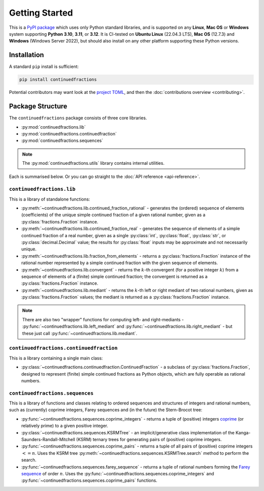 .. meta::

   :google-site-verification: 3F2Jbz15v4TUv5j0vDJAA-mSyHmYIJq0okBoro3-WMY

===============
Getting Started
===============

This is a `PyPI package <https://pypi.org/project/continuedfractions/>`_ which uses only Python standard libraries, and is supported on any **Linux**, **Mac OS** or **Windows** system supporting **Python 3.10**, **3.11**, or **3.12**. It is CI-tested on **Ubuntu Linux** (22.04.3 LTS), **Mac OS** (12.7.3) and **Windows** (Windows Server 2022), but should also install on any other platform supporting these Python versions.

.. _getting-started.installation:

Installation
============

A standard ``pip`` install is sufficient:

.. code:: python

   pip install continuedfractions

Potential contributors may want look at the `project TOML <https://github.com/sr-murthy/continuedfractions/blob/main/pyproject.toml>`_, and then the :doc:`contributions overview <contributing>`.

.. _getting-started.package-structure:

Package Structure
=================

The ``continuedfractions`` package consists of three core libraries.

-  :py:mod:`continuedfractions.lib`
-  :py:mod:`continuedfractions.continuedfraction`
-  :py:mod:`continuedfractions.sequences`

.. note::

   The :py:mod:`continuedfractions.utils` library contains internal utilities.

Each is summarised below. Or you can go straight to the :doc:`API reference <api-reference>`.

.. _getting-started.package-structure.continuedfractions_lib:

``continuedfractions.lib``
++++++++++++++++++++++++++

This is a library of standalone functions:

-  :py:meth:`~continuedfractions.lib.continued_fraction_rational` - generates the (ordered) sequence of elements (coefficients) of the unique simple continued fraction of a given rational number, given as a :py:class:`fractions.Fraction` instance.
-  :py:meth:`~continuedfractions.lib.continued_fraction_real` - generates the sequence of elements of a simple continued fraction of a real number, given as a single :py:class:`int`, :py:class:`float`, :py:class:`str`, or :py:class:`decimal.Decimal` value; the results for :py:class:`float` inputs may be approximate and not necessarily unique.
- :py:meth:`~continuedfractions.lib.fraction_from_elements` - returns a :py:class:`fractions.Fraction` instance of the rational number represented by a simple continued fraction with the given sequence of elements.
-  :py:meth:`~continuedfractions.lib.convergent` - returns the :math:`k`-th convergent (for a positive integer :math:`k`) from a sequence of elements of a (finite) simple continued fraction; the convergent is returned as a :py:class:`fractions.Fraction` instance.
-  :py:meth:`~continuedfractions.lib.mediant` - returns the :math:`k`-th left or right mediant of two rational numbers, given as :py:class:`fractions.Fraction` values; the mediant is returned as a :py:class:`fractions.Fraction` instance.

.. note::

   There are also two "wrapper" functions for computing left- and right-mediants - :py:func:`~continuedfractions.lib.left_mediant` and :py:func:`~continuedfractions.lib.right_mediant` - but these just call :py:func:`~continuedfractions.lib.mediant`.

.. _getting-started.package-structure.continuedfractions_continuedfraction:

``continuedfractions.continuedfraction``
++++++++++++++++++++++++++++++++++++++++

This is a library containing a single main class:

- :py:class:`~continuedfractions.continuedfraction.ContinuedFraction` - a subclass of :py:class:`fractions.Fraction`, designed to represent (finite) simple continued fractions as Python objects, which are fully operable as rational numbers.

.. _getting-started.package-structure.continuedfractions_sequences:

``continuedfractions.sequences``
++++++++++++++++++++++++++++++++

This is a library of functions and classes relating to ordered sequences and structures of integers and rational numbers, such as (currently) coprime integers, Farey sequences and (in the future) the Stern-Brocot tree:

- :py:func:`~continuedfractions.sequences.coprime_integers` - returns a tuple of (positive) integers `coprime <https://en.wikipedia.org/wiki/Coprime_integers>`_ (or relatively prime) to a given positive integer.
- :py:class:`~continuedfractions.sequences.KSRMTree` - an implicit/generative class implementation of the Kanga-Saunders-Randall-Mitchell (KSRM) ternary trees for generating pairs of (positive) coprime integers.
- :py:func:`~continuedfractions.sequences.coprime_pairs` - returns a tuple of all pairs of (positive) coprime integers :math:`<= n`. Uses the KSRM tree :py:meth:`~continuedfractions.sequences.KSRMTree.search` method to perform the search.
- :py:func:`~continuedfractions.sequences.farey_sequence` - returns a tuple of rational numbers forming the `Farey sequence <https://en.wikipedia.org/wiki/Farey_sequence>`_ of order :math:`n`. Uses the :py:func:`~continuedfractions.sequences.coprime_integers` and :py:func:`~continuedfractions.sequences.coprime_pairs` functions.
